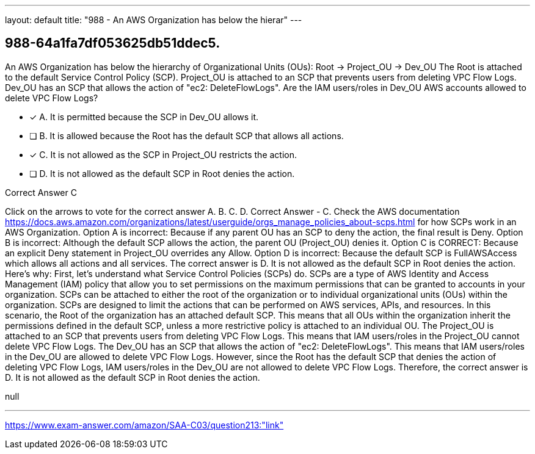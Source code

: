 ---
layout: default 
title: "988 - An AWS Organization has below the hierar"
---


[.question]
== 988-64a1fa7df053625db51ddec5.


****

[.query]
--
An AWS Organization has below the hierarchy of Organizational Units (OUs): Root -> Project_OU -> Dev_OU The Root is attached to the default Service Control Policy (SCP). Project_OU is attached to an SCP that prevents users from deleting VPC Flow Logs. Dev_OU has an SCP that allows the action of "ec2: DeleteFlowLogs". Are the IAM users/roles in Dev_OU AWS accounts allowed to delete VPC Flow Logs?


--

[.list]
--
* [*] A. It is permitted because the SCP in Dev_OU allows it.
* [ ] B. It is allowed because the Root has the default SCP that allows all actions.
* [*] C. It is not allowed as the SCP in Project_OU restricts the action.
* [ ] D. It is not allowed as the default SCP in Root denies the action.

--
****

[.answer]
Correct Answer  C

[.explanation]
--
Click on the arrows to vote for the correct answer
A.
B.
C.
D.
Correct Answer - C.
Check the AWS documentation https://docs.aws.amazon.com/organizations/latest/userguide/orgs_manage_policies_about-scps.html for how SCPs work in an AWS Organization.
Option A is incorrect: Because if any parent OU has an SCP to deny the action, the final result is Deny.
Option B is incorrect: Although the default SCP allows the action, the parent OU (Project_OU) denies it.
Option C is CORRECT: Because an explicit Deny statement in Project_OU overrides any Allow.
Option D is incorrect: Because the default SCP is FullAWSAccess which allows all actions and all services.
The correct answer is D. It is not allowed as the default SCP in Root denies the action.
Here's why:
First, let's understand what Service Control Policies (SCPs) do. SCPs are a type of AWS Identity and Access Management (IAM) policy that allow you to set permissions on the maximum permissions that can be granted to accounts in your organization. SCPs can be attached to either the root of the organization or to individual organizational units (OUs) within the organization. SCPs are designed to limit the actions that can be performed on AWS services, APIs, and resources.
In this scenario, the Root of the organization has an attached default SCP. This means that all OUs within the organization inherit the permissions defined in the default SCP, unless a more restrictive policy is attached to an individual OU.
The Project_OU is attached to an SCP that prevents users from deleting VPC Flow Logs. This means that IAM users/roles in the Project_OU cannot delete VPC Flow Logs.
The Dev_OU has an SCP that allows the action of "ec2: DeleteFlowLogs". This means that IAM users/roles in the Dev_OU are allowed to delete VPC Flow Logs.
However, since the Root has the default SCP that denies the action of deleting VPC Flow Logs, IAM users/roles in the Dev_OU are not allowed to delete VPC Flow Logs.
Therefore, the correct answer is D. It is not allowed as the default SCP in Root denies the action.
--

[.ka]
null

'''



https://www.exam-answer.com/amazon/SAA-C03/question213:"link"


